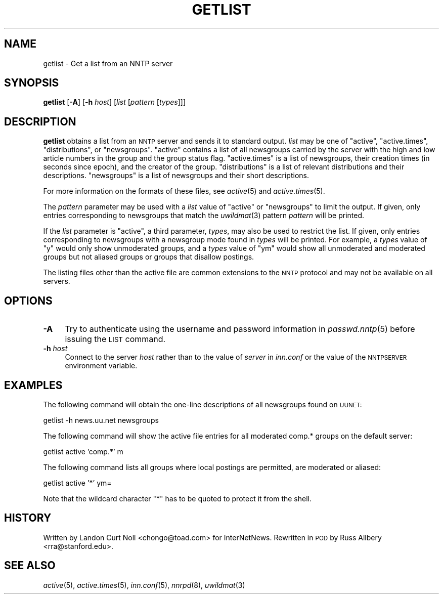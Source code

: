 .\" Automatically generated by Pod::Man v1.34, Pod::Parser v1.14
.\"
.\" Standard preamble:
.\" ========================================================================
.de Sh \" Subsection heading
.br
.if t .Sp
.ne 5
.PP
\fB\\$1\fR
.PP
..
.de Sp \" Vertical space (when we can't use .PP)
.if t .sp .5v
.if n .sp
..
.de Vb \" Begin verbatim text
.ft CW
.nf
.ne \\$1
..
.de Ve \" End verbatim text
.ft R
.fi
..
.\" Set up some character translations and predefined strings.  \*(-- will
.\" give an unbreakable dash, \*(PI will give pi, \*(L" will give a left
.\" double quote, and \*(R" will give a right double quote.  | will give a
.\" real vertical bar.  \*(C+ will give a nicer C++.  Capital omega is used to
.\" do unbreakable dashes and therefore won't be available.  \*(C` and \*(C'
.\" expand to `' in nroff, nothing in troff, for use with C<>.
.tr \(*W-|\(bv\*(Tr
.ds C+ C\v'-.1v'\h'-1p'\s-2+\h'-1p'+\s0\v'.1v'\h'-1p'
.ie n \{\
.    ds -- \(*W-
.    ds PI pi
.    if (\n(.H=4u)&(1m=24u) .ds -- \(*W\h'-12u'\(*W\h'-12u'-\" diablo 10 pitch
.    if (\n(.H=4u)&(1m=20u) .ds -- \(*W\h'-12u'\(*W\h'-8u'-\"  diablo 12 pitch
.    ds L" ""
.    ds R" ""
.    ds C` ""
.    ds C' ""
'br\}
.el\{\
.    ds -- \|\(em\|
.    ds PI \(*p
.    ds L" ``
.    ds R" ''
'br\}
.\"
.\" If the F register is turned on, we'll generate index entries on stderr for
.\" titles (.TH), headers (.SH), subsections (.Sh), items (.Ip), and index
.\" entries marked with X<> in POD.  Of course, you'll have to process the
.\" output yourself in some meaningful fashion.
.if \nF \{\
.    de IX
.    tm Index:\\$1\t\\n%\t"\\$2"
..
.    nr % 0
.    rr F
.\}
.\"
.\" For nroff, turn off justification.  Always turn off hyphenation; it makes
.\" way too many mistakes in technical documents.
.hy 0
.if n .na
.\"
.\" Accent mark definitions (@(#)ms.acc 1.5 88/02/08 SMI; from UCB 4.2).
.\" Fear.  Run.  Save yourself.  No user-serviceable parts.
.    \" fudge factors for nroff and troff
.if n \{\
.    ds #H 0
.    ds #V .8m
.    ds #F .3m
.    ds #[ \f1
.    ds #] \fP
.\}
.if t \{\
.    ds #H ((1u-(\\\\n(.fu%2u))*.13m)
.    ds #V .6m
.    ds #F 0
.    ds #[ \&
.    ds #] \&
.\}
.    \" simple accents for nroff and troff
.if n \{\
.    ds ' \&
.    ds ` \&
.    ds ^ \&
.    ds , \&
.    ds ~ ~
.    ds /
.\}
.if t \{\
.    ds ' \\k:\h'-(\\n(.wu*8/10-\*(#H)'\'\h"|\\n:u"
.    ds ` \\k:\h'-(\\n(.wu*8/10-\*(#H)'\`\h'|\\n:u'
.    ds ^ \\k:\h'-(\\n(.wu*10/11-\*(#H)'^\h'|\\n:u'
.    ds , \\k:\h'-(\\n(.wu*8/10)',\h'|\\n:u'
.    ds ~ \\k:\h'-(\\n(.wu-\*(#H-.1m)'~\h'|\\n:u'
.    ds / \\k:\h'-(\\n(.wu*8/10-\*(#H)'\z\(sl\h'|\\n:u'
.\}
.    \" troff and (daisy-wheel) nroff accents
.ds : \\k:\h'-(\\n(.wu*8/10-\*(#H+.1m+\*(#F)'\v'-\*(#V'\z.\h'.2m+\*(#F'.\h'|\\n:u'\v'\*(#V'
.ds 8 \h'\*(#H'\(*b\h'-\*(#H'
.ds o \\k:\h'-(\\n(.wu+\w'\(de'u-\*(#H)/2u'\v'-.3n'\*(#[\z\(de\v'.3n'\h'|\\n:u'\*(#]
.ds d- \h'\*(#H'\(pd\h'-\w'~'u'\v'-.25m'\f2\(hy\fP\v'.25m'\h'-\*(#H'
.ds D- D\\k:\h'-\w'D'u'\v'-.11m'\z\(hy\v'.11m'\h'|\\n:u'
.ds th \*(#[\v'.3m'\s+1I\s-1\v'-.3m'\h'-(\w'I'u*2/3)'\s-1o\s+1\*(#]
.ds Th \*(#[\s+2I\s-2\h'-\w'I'u*3/5'\v'-.3m'o\v'.3m'\*(#]
.ds ae a\h'-(\w'a'u*4/10)'e
.ds Ae A\h'-(\w'A'u*4/10)'E
.    \" corrections for vroff
.if v .ds ~ \\k:\h'-(\\n(.wu*9/10-\*(#H)'\s-2\u~\d\s+2\h'|\\n:u'
.if v .ds ^ \\k:\h'-(\\n(.wu*10/11-\*(#H)'\v'-.4m'^\v'.4m'\h'|\\n:u'
.    \" for low resolution devices (crt and lpr)
.if \n(.H>23 .if \n(.V>19 \
\{\
.    ds : e
.    ds 8 ss
.    ds o a
.    ds d- d\h'-1'\(ga
.    ds D- D\h'-1'\(hy
.    ds th \o'bp'
.    ds Th \o'LP'
.    ds ae ae
.    ds Ae AE
.\}
.rm #[ #] #H #V #F C
.\" ========================================================================
.\"
.IX Title "GETLIST 1"
.TH GETLIST 1 "2004-12-26" "INN 2.5.0" "InterNetNews Documentation"
.SH "NAME"
getlist \- Get a list from an NNTP server
.SH "SYNOPSIS"
.IX Header "SYNOPSIS"
\&\fBgetlist\fR [\fB\-A\fR] [\fB\-h\fR \fIhost\fR] [\fIlist\fR [\fIpattern\fR [\fItypes\fR]]]
.SH "DESCRIPTION"
.IX Header "DESCRIPTION"
\&\fBgetlist\fR obtains a list from an \s-1NNTP\s0 server and sends it to standard
output.  \fIlist\fR may be one of \f(CW\*(C`active\*(C'\fR, \f(CW\*(C`active.times\*(C'\fR,
\&\f(CW\*(C`distributions\*(C'\fR, or \f(CW\*(C`newsgroups\*(C'\fR.  \f(CW\*(C`active\*(C'\fR contains a list of all
newsgroups carried by the server with the high and low article numbers in
the group and the group status flag.  \f(CW\*(C`active.times\*(C'\fR is a list of
newsgroups, their creation times (in seconds since epoch), and the creator
of the group.  \f(CW\*(C`distributions\*(C'\fR is a list of relevant distributions and
their descriptions.  \f(CW\*(C`newsgroups\*(C'\fR is a list of newsgroups and their short
descriptions.
.PP
For more information on the formats of these files, see \fIactive\fR\|(5) and
\&\fIactive.times\fR\|(5).
.PP
The \fIpattern\fR parameter may be used with a \fIlist\fR value of \f(CW\*(C`active\*(C'\fR or
\&\f(CW\*(C`newsgroups\*(C'\fR to limit the output.  If given, only entries corresponding
to newsgroups that match the \fIuwildmat\fR\|(3) pattern \fIpattern\fR will be
printed.
.PP
If the \fIlist\fR parameter is \f(CW\*(C`active\*(C'\fR, a third parameter, \fItypes\fR, may
also be used to restrict the list.  If given, only entries corresponding
to newsgroups with a newsgroup mode found in \fItypes\fR will be printed.
For example, a \fItypes\fR value of \f(CW\*(C`y\*(C'\fR would only show unmoderated groups,
and a \fItypes\fR value of \f(CW\*(C`ym\*(C'\fR would show all unmoderated and moderated
groups but not aliased groups or groups that disallow postings.
.PP
The listing files other than the active file are common extensions to the
\&\s-1NNTP\s0 protocol and may not be available on all servers.
.SH "OPTIONS"
.IX Header "OPTIONS"
.IP "\fB\-A\fR" 4
.IX Item "-A"
Try to authenticate using the username and password information in
\&\fIpasswd.nntp\fR\|(5) before issuing the \s-1LIST\s0 command.
.IP "\fB\-h\fR \fIhost\fR" 4
.IX Item "-h host"
Connect to the server \fIhost\fR rather than to the value of \fIserver\fR in
\&\fIinn.conf\fR or the value of the \s-1NNTPSERVER\s0 environment variable.
.SH "EXAMPLES"
.IX Header "EXAMPLES"
The following command will obtain the one-line descriptions of all
newsgroups found on \s-1UUNET:\s0
.PP
.Vb 1
\&    getlist -h news.uu.net newsgroups
.Ve
.PP
The following command will show the active file entries for all moderated
comp.* groups on the default server:
.PP
.Vb 1
\&    getlist active 'comp.*' m
.Ve
.PP
The following command lists all groups where local postings are permitted,
are moderated or aliased:
.PP
.Vb 1
\&    getlist active '*' ym=
.Ve
.PP
Note that the wildcard character \f(CW\*(C`*\*(C'\fR has to be quoted to protect it from
the shell.
.SH "HISTORY"
.IX Header "HISTORY"
Written by Landon Curt Noll <chongo@toad.com> for InterNetNews.  Rewritten
in \s-1POD\s0 by Russ Allbery <rra@stanford.edu>.
.SH "SEE ALSO"
.IX Header "SEE ALSO"
\&\fIactive\fR\|(5), \fIactive.times\fR\|(5), \fIinn.conf\fR\|(5), \fInnrpd\fR\|(8), \fIuwildmat\fR\|(3)
